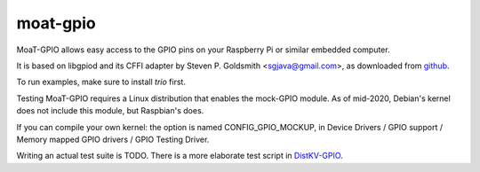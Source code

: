 moat-gpio
=========

MoaT-GPIO allows easy access to the GPIO pins on your Raspberry Pi or
similar embedded computer.

It is based on libgpiod and its CFFI adapter by Steven P. Goldsmith
<sgjava@gmail.com>, as downloaded from
`github <https://github.com/sgjava/userspaceio.git>`_.

To run examples, make sure to install `trio` first.

Testing MoaT-GPIO requires a Linux distribution that enables the mock-GPIO module.
As of mid-2020, Debian's kernel does not include this module, but Raspbian's does.

If you can compile your own kernel: the option is named CONFIG_GPIO_MOCKUP,
in Device Drivers / GPIO support / Memory mapped GPIO drivers / GPIO
Testing Driver.

Writing an actual test suite is TODO. There is a more elaborate test script
in `DistKV-GPIO <https://github.com/smurfix/distgpio>`_.
